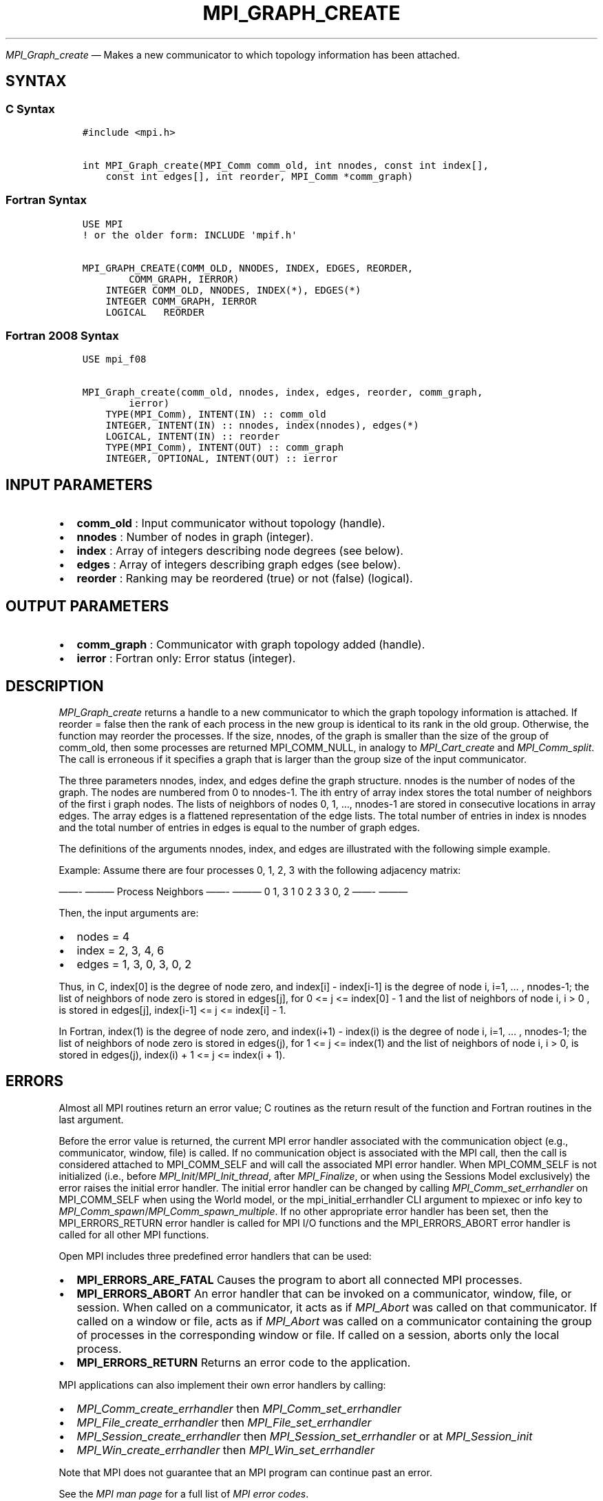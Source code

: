 .\" Man page generated from reStructuredText.
.
.TH "MPI_GRAPH_CREATE" "3" "Nov 15, 2024" "" "Open MPI"
.
.nr rst2man-indent-level 0
.
.de1 rstReportMargin
\\$1 \\n[an-margin]
level \\n[rst2man-indent-level]
level margin: \\n[rst2man-indent\\n[rst2man-indent-level]]
-
\\n[rst2man-indent0]
\\n[rst2man-indent1]
\\n[rst2man-indent2]
..
.de1 INDENT
.\" .rstReportMargin pre:
. RS \\$1
. nr rst2man-indent\\n[rst2man-indent-level] \\n[an-margin]
. nr rst2man-indent-level +1
.\" .rstReportMargin post:
..
.de UNINDENT
. RE
.\" indent \\n[an-margin]
.\" old: \\n[rst2man-indent\\n[rst2man-indent-level]]
.nr rst2man-indent-level -1
.\" new: \\n[rst2man-indent\\n[rst2man-indent-level]]
.in \\n[rst2man-indent\\n[rst2man-indent-level]]u
..
.sp
\fI\%MPI_Graph_create\fP — Makes a new communicator to which topology
information has been attached.
.SH SYNTAX
.SS C Syntax
.INDENT 0.0
.INDENT 3.5
.sp
.nf
.ft C
#include <mpi.h>

int MPI_Graph_create(MPI_Comm comm_old, int nnodes, const int index[],
    const int edges[], int reorder, MPI_Comm *comm_graph)
.ft P
.fi
.UNINDENT
.UNINDENT
.SS Fortran Syntax
.INDENT 0.0
.INDENT 3.5
.sp
.nf
.ft C
USE MPI
! or the older form: INCLUDE \(aqmpif.h\(aq

MPI_GRAPH_CREATE(COMM_OLD, NNODES, INDEX, EDGES, REORDER,
        COMM_GRAPH, IERROR)
    INTEGER COMM_OLD, NNODES, INDEX(*), EDGES(*)
    INTEGER COMM_GRAPH, IERROR
    LOGICAL   REORDER
.ft P
.fi
.UNINDENT
.UNINDENT
.SS Fortran 2008 Syntax
.INDENT 0.0
.INDENT 3.5
.sp
.nf
.ft C
USE mpi_f08

MPI_Graph_create(comm_old, nnodes, index, edges, reorder, comm_graph,
        ierror)
    TYPE(MPI_Comm), INTENT(IN) :: comm_old
    INTEGER, INTENT(IN) :: nnodes, index(nnodes), edges(*)
    LOGICAL, INTENT(IN) :: reorder
    TYPE(MPI_Comm), INTENT(OUT) :: comm_graph
    INTEGER, OPTIONAL, INTENT(OUT) :: ierror
.ft P
.fi
.UNINDENT
.UNINDENT
.SH INPUT PARAMETERS
.INDENT 0.0
.IP \(bu 2
\fBcomm_old\fP : Input communicator without topology (handle).
.IP \(bu 2
\fBnnodes\fP : Number of nodes in graph (integer).
.IP \(bu 2
\fBindex\fP : Array of integers describing node degrees (see below).
.IP \(bu 2
\fBedges\fP : Array of integers describing graph edges (see below).
.IP \(bu 2
\fBreorder\fP : Ranking may be reordered (true) or not (false) (logical).
.UNINDENT
.SH OUTPUT PARAMETERS
.INDENT 0.0
.IP \(bu 2
\fBcomm_graph\fP : Communicator with graph topology added (handle).
.IP \(bu 2
\fBierror\fP : Fortran only: Error status (integer).
.UNINDENT
.SH DESCRIPTION
.sp
\fI\%MPI_Graph_create\fP returns a handle to a new communicator to which the
graph topology information is attached. If reorder = false then the rank
of each process in the new group is identical to its rank in the old
group. Otherwise, the function may reorder the processes. If the size,
nnodes, of the graph is smaller than the size of the group of comm_old,
then some processes are returned MPI_COMM_NULL, in analogy to
\fI\%MPI_Cart_create\fP and \fI\%MPI_Comm_split\fP\&. The call is erroneous if it
specifies a graph that is larger than the group size of the input
communicator.
.sp
The three parameters nnodes, index, and edges define the graph
structure. nnodes is the number of nodes of the graph. The nodes are
numbered from 0 to nnodes\-1. The ith entry of array index stores the
total number of neighbors of the first i graph nodes. The lists of
neighbors of nodes 0, 1, …, nnodes\-1 are stored in consecutive
locations in array edges. The array edges is a flattened representation
of the edge lists. The total number of entries in index is nnodes and
the total number of entries in edges is equal to the number of graph
edges.
.sp
The definitions of the arguments nnodes, index, and edges are
illustrated with the following simple example.
.sp
Example: Assume there are four processes 0, 1, 2, 3 with the following
adjacency matrix:
.sp
——\- ———
Process Neighbors
——\- ———
0       1, 3
1       0
2       3
3       0, 2
——\- ———
.sp
Then, the input arguments are:
.INDENT 0.0
.IP \(bu 2
nodes = 4
.IP \(bu 2
index = 2, 3, 4, 6
.IP \(bu 2
edges = 1, 3, 0, 3, 0, 2
.UNINDENT
.sp
Thus, in C, index[0] is the degree of node zero, and index[i] \-
index[i\-1] is the degree of node i, i=1, … , nnodes\-1; the list of
neighbors of node zero is stored in edges[j], for 0 <= j <= index[0] \- 1
and the list of neighbors of node i, i > 0 , is stored in edges[j],
index[i\-1] <= j <= index[i] \- 1.
.sp
In Fortran, index(1) is the degree of node zero, and index(i+1) \-
index(i) is the degree of node i, i=1, … , nnodes\-1; the list of
neighbors of node zero is stored in edges(j), for 1 <= j <= index(1) and
the list of neighbors of node i, i > 0, is stored in edges(j), index(i)
+ 1 <= j <= index(i + 1).
.SH ERRORS
.sp
Almost all MPI routines return an error value; C routines as the return result
of the function and Fortran routines in the last argument.
.sp
Before the error value is returned, the current MPI error handler associated
with the communication object (e.g., communicator, window, file) is called.
If no communication object is associated with the MPI call, then the call is
considered attached to MPI_COMM_SELF and will call the associated MPI error
handler. When MPI_COMM_SELF is not initialized (i.e., before
\fI\%MPI_Init\fP/\fI\%MPI_Init_thread\fP, after \fI\%MPI_Finalize\fP, or when using the Sessions
Model exclusively) the error raises the initial error handler. The initial
error handler can be changed by calling \fI\%MPI_Comm_set_errhandler\fP on
MPI_COMM_SELF when using the World model, or the mpi_initial_errhandler CLI
argument to mpiexec or info key to \fI\%MPI_Comm_spawn\fP/\fI\%MPI_Comm_spawn_multiple\fP\&.
If no other appropriate error handler has been set, then the MPI_ERRORS_RETURN
error handler is called for MPI I/O functions and the MPI_ERRORS_ABORT error
handler is called for all other MPI functions.
.sp
Open MPI includes three predefined error handlers that can be used:
.INDENT 0.0
.IP \(bu 2
\fBMPI_ERRORS_ARE_FATAL\fP
Causes the program to abort all connected MPI processes.
.IP \(bu 2
\fBMPI_ERRORS_ABORT\fP
An error handler that can be invoked on a communicator,
window, file, or session. When called on a communicator, it
acts as if \fI\%MPI_Abort\fP was called on that communicator. If
called on a window or file, acts as if \fI\%MPI_Abort\fP was called
on a communicator containing the group of processes in the
corresponding window or file. If called on a session,
aborts only the local process.
.IP \(bu 2
\fBMPI_ERRORS_RETURN\fP
Returns an error code to the application.
.UNINDENT
.sp
MPI applications can also implement their own error handlers by calling:
.INDENT 0.0
.IP \(bu 2
\fI\%MPI_Comm_create_errhandler\fP then \fI\%MPI_Comm_set_errhandler\fP
.IP \(bu 2
\fI\%MPI_File_create_errhandler\fP then \fI\%MPI_File_set_errhandler\fP
.IP \(bu 2
\fI\%MPI_Session_create_errhandler\fP then \fI\%MPI_Session_set_errhandler\fP or at \fI\%MPI_Session_init\fP
.IP \(bu 2
\fI\%MPI_Win_create_errhandler\fP then \fI\%MPI_Win_set_errhandler\fP
.UNINDENT
.sp
Note that MPI does not guarantee that an MPI program can continue past
an error.
.sp
See the \fI\%MPI man page\fP for a full list of \fI\%MPI error codes\fP\&.
.sp
See the Error Handling section of the MPI\-3.1 standard for
more information.
.sp
\fBSEE ALSO:\fP
.INDENT 0.0
.INDENT 3.5
\fI\%MPI_Graph_get\fP
.UNINDENT
.UNINDENT
.SH COPYRIGHT
2003-2024, The Open MPI Community
.\" Generated by docutils manpage writer.
.

